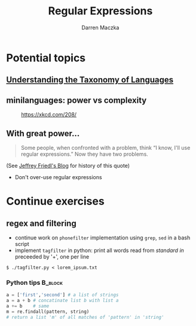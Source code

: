 #+TITLE: Regular Expressions
#+AUTHOR: Darren Maczka
#+LaTeX_HEADER: \usepackage{xcolor}
#+LaTeX_HEADER: \usepackage{mathptmx}
#+LaTeX_HEADER: \usepackage{tikz}
#+LaTeX_HEADER: \usetikzlibrary{arrows}
#+LaTeX_HEADER: \usepackage{verbatim}
#+LaTeX_CLASS: beamer
#+LaTeX_CLASS_OPTIONS: [presentation]
#+BEAMER_FRAME_LEVEL: 2
#+LANGUAGE:  en
#+OPTIONS:   H:3 num:t toc:t \n:nil @:t ::t |:t ^:t -:t f:t *:t <:t
#+OPTIONS:   TeX:t LaTeX:t skip:nil d:nil todo:t pri:nil tags:not-in-toc
#+BEAMER_HEADER_EXTRA: \usetheme{CambridgeUS}
#+COLUMNS: %45ITEM %10BEAMER_env(Env) %10BEAMER_envargs(Env Args) %4BEAMER_col(Col) %8BEAMER_extra(Extra)
#+PROPERTY: BEAMER_col_ALL 0.1 0.2 0.3 0.4 0.5 0.6 0.7 0.8 0.9 1.0 :ETC

* Potential topics
** [[http://www.catb.org/esr/writings/taoup/html/ch08s01.html][Understanding the Taxonomy of Languages]]
** minilanguages: power vs complexity
#+CAPTION: [[https://xkcd.com/208/][https://xkcd.com/208/]]
#+ATTR_LaTeX: height=6cm
[[file:assets/regular_expressions.png]]

** With great power...

#+begin_quote
Some people, when confronted with a problem, think
“I know, I'll use regular expressions.”   Now they have two problems. 
#+end_quote
(See [[http://regex.info/blog/2006-09-15/247][Jeffrey Friedl's Blog]] for history of this quote)
- Don't over-use regular expressions
  
* Continue exercises
** regex and filtering
- continue work on =phonefilter= implementation using =grep=, =sed= in a bash script
- implement =tagfilter= in python: print all words read from /standard
  in/ preceeded by '+', one per line
#+begin_example
$ ./tagfilter.py < lorem_ipsum.txt
#+end_example
*** Python tips							    :B_block:
    :PROPERTIES:
    :BEAMER_env: block
    :END:
#+begin_src python
a = ['first','second'] # a list of strings
a = a + b # concatinate list b with list a
a += b    # same
m = re.findall(pattern, string) 
# return a list 'm' of all matches of 'pattern' in 'string'
#+end_src
